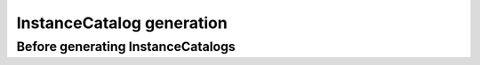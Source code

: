==========================
InstanceCatalog generation
==========================

Before generating InstanceCatalogs
----------------------------------
